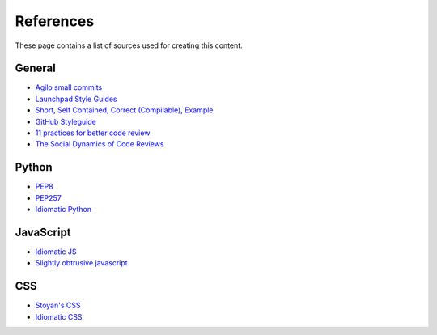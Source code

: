References
##########

These page contains a list of sources used for creating this content.

General
=======

* `Agilo small commits`_
* `Launchpad Style Guides`_
* `Short, Self Contained, Correct (Compilable), Example`_
* `GitHub Styleguide`_
* `11 practices for better code review
  <https://www.ibm.com/developerworks/rational/library/11-proven-practices-for-peer-review>`_
* `The Social Dynamics of Code Reviews <https://jml.io/pages/your-code-sucks-and-i-hate-you.html>`_


Python
======

* `PEP8`_
* `PEP257`_
* `Idiomatic Python
  <http://python.net/~goodger/projects/pycon/2007/idiomatic/presentation.html>`_


JavaScript
==========

* `Idiomatic JS`_
* `Slightly obtrusive javascript`_


CSS
===

* `Stoyan's CSS`_
* `Idiomatic CSS`_


.. _Short, Self Contained, Correct (Compilable), Example: http://sscce.org

.. _Launchpad Style Guides: https://dev.launchpad.net/
.. _PEP8: http://www.python.org/dev/peps/pep-0008
.. _PEP257: http://www.python.org/dev/peps/pep-0257
.. _Agilo small commits: https://agilo.agilofortrac.com/wiki/agilo/dev/SmallCommits
.. _Stoyan's CSS: http://www.phpied.com/css-coding-conventions/
.. _Idiomatic CSS: https://github.com/necolas/idiomatic-css
.. _Idiomatic JS: https://github.com/rwldrn/idiomatic.js
.. _Slightly obtrusive javascript: http://ozmm.org/posts/slightly_obtrusive_javascript.html
.. _GitHub styleguide: https://github.com/styleguide
